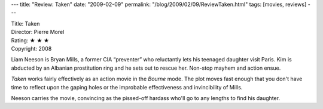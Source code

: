---
title: "Review: Taken"
date: "2009-02-09"
permalink: "/blog/2009/02/09/ReviewTaken.html"
tags: [movies, reviews]
---



.. image:: https://upload.wikimedia.org/wikipedia/en/thumb/9/98/Taken-poster-0.jpg/200px-Taken-poster-0.jpg
    :alt: Taken
    :target: http://en.wikipedia.org/wiki/Taken_(film)
    :class: right-float

| Title: Taken
| Director: Pierre Morel
| Rating: ★ ★ ★ 
| Copyright: 2008

Liam Neeson is Bryan Mills, a former CIA “preventer” who reluctantly
lets his teenaged daughter visit Paris.
Kim is abducted by an Albanian prostitution ring
and he sets out to rescue her.
Non-stop mayhem and action ensue.

*Taken* works fairly effectively as an action movie in the *Bourne* mode.
The plot moves fast enough that you don't have time to
reflect upon the gaping holes or
the improbable effectiveness and invincibility of Mills.

Neeson carries the movie, convincing as the pissed-off hardass
who'll go to any lengths to find his daughter.

.. _permalink:
    /blog/2009/02/09/ReviewTaken.html
